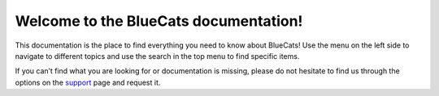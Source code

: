 Welcome to the BlueCats documentation!
--------------------------------------

This documentation is the place to find everything you need to know
about BlueCats! Use the menu on the left side to navigate to different
topics and use the search in the top menu to find specific items.

If you can’t find what you are looking for or documentation is missing,
please do not hesitate to find us through the options on the
`support <https://bluecats.github.io/support/>`__ page and request it.
